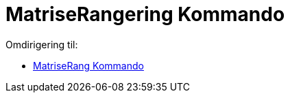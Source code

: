 = MatriseRangering Kommando
ifdef::env-github[:imagesdir: /nb/modules/ROOT/assets/images]

Omdirigering til:

* xref:/commands/MatriseRang.adoc[MatriseRang Kommando]
